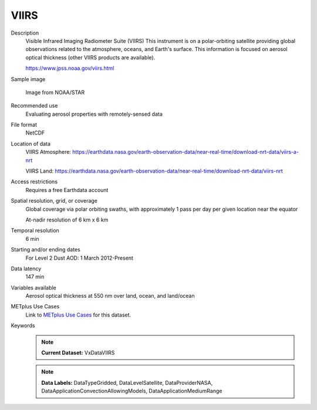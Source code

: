.. _vx-data-viirs:

VIIRS
-----

Description
  Visible Infrared Imaging Radiometer Suite (VIIRS)
  This instrument is on a polar-orbiting satellite providing global observations related to the atmosphere, oceans, and Earth's surface. This information is focused on aerosol optical thickness (other VIIRS products are available).
  
  https://www.jpss.noaa.gov/viirs.html

Sample image

  .. image:: images/viirs.png
   :width: 600

  Image from NOAA/STAR

Recommended use
  Evaluating aerosol properties with remotely-sensed data  

File format
  NetCDF

Location of data
  VIIRS Atmosphere: https://earthdata.nasa.gov/earth-observation-data/near-real-time/download-nrt-data/viirs-a-nrt

  VIIRS Land: https://earthdata.nasa.gov/earth-observation-data/near-real-time/download-nrt-data/viirs-nrt

Access restrictions
  Requires a free Earthdata account

Spatial resolution, grid, or coverage
  Global coverage via polar orbiting swaths, with approximately 1 pass per day per given location near the equator

  At-nadir resolution of 6 km x 6 km  

Temporal resolution
  6 min

Starting and/or ending dates
  For Level 2 Dust AOD: 1 March 2012-Present

Data latency
  147 min

Variables available
  Aerosol optical thickness at 550 nm over land, ocean, and land/ocean

METplus Use Cases
  Link to `METplus Use Cases <https://metplus.readthedocs.io/en/develop/search.html?q=VxData%26%26UseCase&check_keywords=yes&area=default>`_ for this dataset.

Keywords
  .. note:: **Current Dataset:** VxDataVIIRS
  .. note:: **Data Labels:** DataTypeGridded, DataLevelSatellite, DataProviderNASA, DataApplicationConvectionAllowingModels, DataApplicationMediumRange
